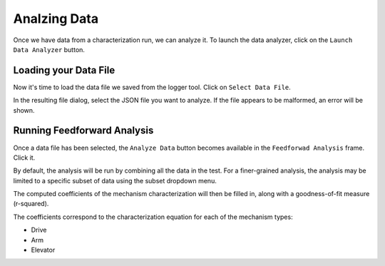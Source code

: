 Analzing Data
=============

Once we have data from a characterization run, we can analyze it. To launch the data analyzer, click on the ``Launch Data Analyzer`` button.

.. image:: images/launching-data-analyzer.png
   :alt: Launching the data analyzer

Loading your Data File
----------------------

Now it's time to load the data file we saved from the logger tool. Click on ``Select Data File``.

.. image:: images/selecting-data-file.png
   :alt: Selecting the existing data file

In the resulting file dialog, select the JSON file you want to analyze. If the file appears to be malformed, an error will be shown.

Running Feedforward Analysis
----------------------------

Once a data file has been selected, the ``Analyze Data`` button becomes available in the ``Feedforwad Analysis`` frame. Click it.

.. image:: images/analyzing-data.png
   :alt: Analyzing data for feedforward

By default, the analysis will be run by combining all the data in the test. For a finer-grained analysis, the analysis may be limited to a specific subset of data using the subset dropdown menu.

.. image:: images/limiting-analysis-data.png
   :alt: Limiting analysis data by using the subset dropdown

The computed coefficients of the mechanism characterization will then be filled in, along with a goodness-of-fit measure (r-squared).

.. image:: images/reg-coefficients.png
   :alt: Analysis coefficient results

The coefficients correspond to the characterization equation for each of the mechanism types:

.. todo:: Add coefficient equations

- Drive
- Arm
- Elevator
